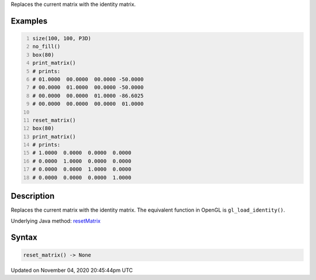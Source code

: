 .. title: reset_matrix()
.. slug: sketch_reset_matrix
.. date: 2020-11-04 20:45:44 UTC+00:00
.. tags:
.. category:
.. link:
.. description: py5 reset_matrix() documentation
.. type: text

Replaces the current matrix with the identity matrix.

Examples
========

.. raw:: html

    <div class="example-table">

.. raw:: html

    <div class="example-row"><div class="example-cell-image">

.. raw:: html

    </div><div class="example-cell-code">

.. code:: python
    :number-lines:

    size(100, 100, P3D)
    no_fill()
    box(80)
    print_matrix()
    # prints:
    # 01.0000  00.0000  00.0000 -50.0000
    # 00.0000  01.0000  00.0000 -50.0000
    # 00.0000  00.0000  01.0000 -86.6025
    # 00.0000  00.0000  00.0000  01.0000

    reset_matrix()
    box(80)
    print_matrix()
    # prints:
    # 1.0000  0.0000  0.0000  0.0000
    # 0.0000  1.0000  0.0000  0.0000
    # 0.0000  0.0000  1.0000  0.0000
    # 0.0000  0.0000  0.0000  1.0000

.. raw:: html

    </div></div>

.. raw:: html

    </div>

Description
===========

Replaces the current matrix with the identity matrix. The equivalent function in OpenGL is ``gl_load_identity()``.

Underlying Java method: `resetMatrix <https://processing.org/reference/resetMatrix_.html>`_

Syntax
======

.. code:: python

    reset_matrix() -> None

Updated on November 04, 2020 20:45:44pm UTC


